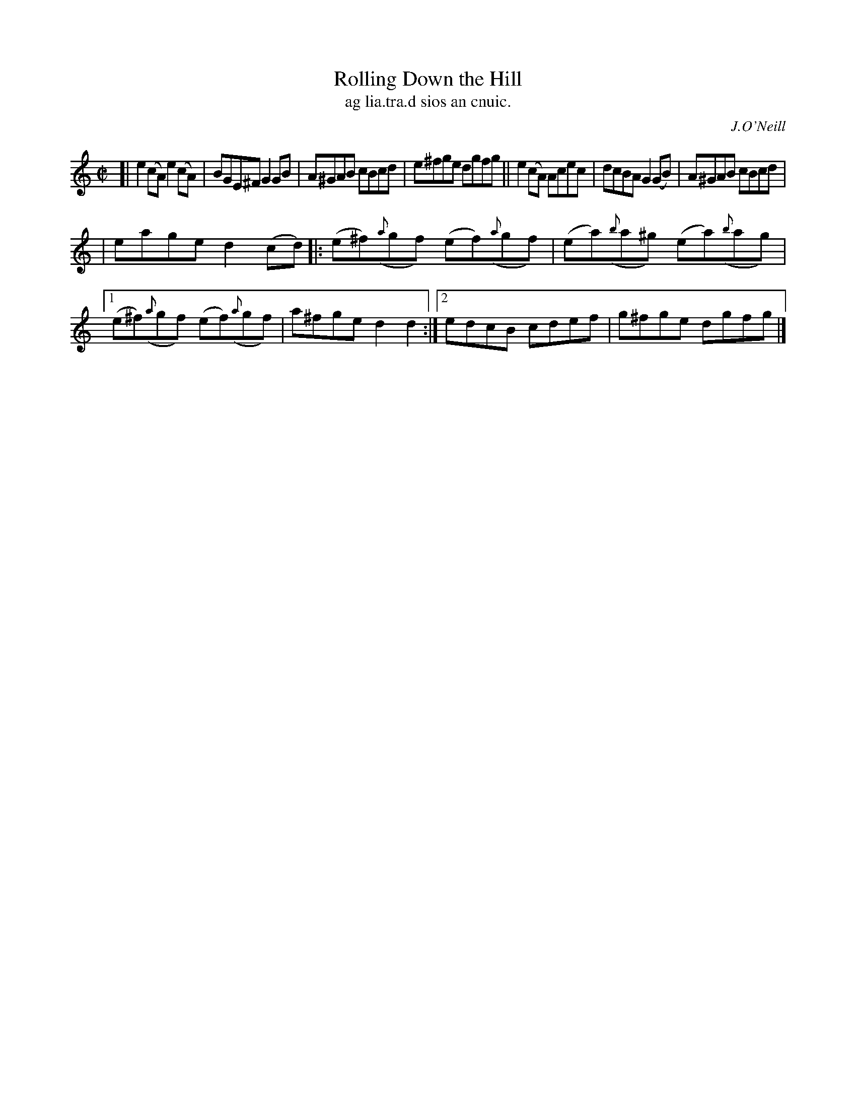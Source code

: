 X: 1508
T: Rolling Down the Hill
R: reel
B: O'Neill's "Music of Ireland" 1850 #1508
O: J.O'Neill
T: ag lia.tra.d sios an cnuic.
Z: transcribed by John B. Walsh, walsh@math.ubc.ca 8/23/96
M: C|
L: 1/8
K: C
[|\
e2(cA) e2(cA) | BGE^F G2GB | A^GAB cBcd | e^fge dgfg ||\
e2(cA) Acec | dcBA G2(GB) | A^GAB cBcd |
| eage d2(cd) |:\
(e^f)({a}gf) (ef)({a}gf) | (ea)({b}a^g) (ea)({b}ag) |\
[1 (e^f)({a}gf) (ef)({a}gf) | a^fge d2d2 :|\
[2 edcB cdef | g^fge dgfg |]
